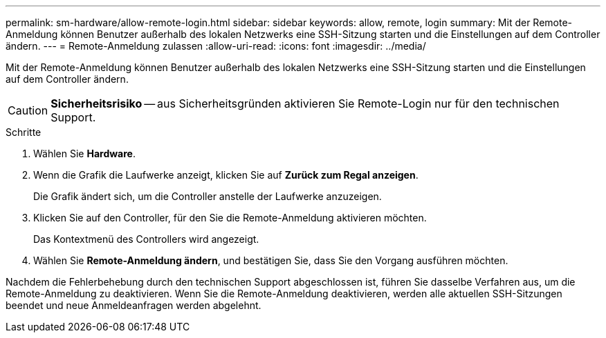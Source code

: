 ---
permalink: sm-hardware/allow-remote-login.html 
sidebar: sidebar 
keywords: allow, remote, login 
summary: Mit der Remote-Anmeldung können Benutzer außerhalb des lokalen Netzwerks eine SSH-Sitzung starten und die Einstellungen auf dem Controller ändern. 
---
= Remote-Anmeldung zulassen
:allow-uri-read: 
:icons: font
:imagesdir: ../media/


[role="lead"]
Mit der Remote-Anmeldung können Benutzer außerhalb des lokalen Netzwerks eine SSH-Sitzung starten und die Einstellungen auf dem Controller ändern.

[CAUTION]
====
*Sicherheitsrisiko* -- aus Sicherheitsgründen aktivieren Sie Remote-Login nur für den technischen Support.

====
.Schritte
. Wählen Sie *Hardware*.
. Wenn die Grafik die Laufwerke anzeigt, klicken Sie auf *Zurück zum Regal anzeigen*.
+
Die Grafik ändert sich, um die Controller anstelle der Laufwerke anzuzeigen.

. Klicken Sie auf den Controller, für den Sie die Remote-Anmeldung aktivieren möchten.
+
Das Kontextmenü des Controllers wird angezeigt.

. Wählen Sie *Remote-Anmeldung ändern*, und bestätigen Sie, dass Sie den Vorgang ausführen möchten.


Nachdem die Fehlerbehebung durch den technischen Support abgeschlossen ist, führen Sie dasselbe Verfahren aus, um die Remote-Anmeldung zu deaktivieren. Wenn Sie die Remote-Anmeldung deaktivieren, werden alle aktuellen SSH-Sitzungen beendet und neue Anmeldeanfragen werden abgelehnt.
